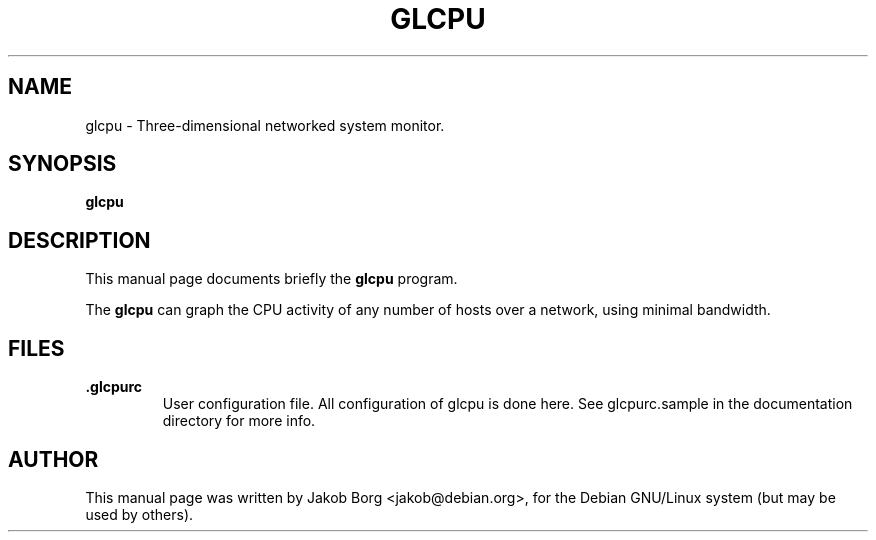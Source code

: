 .TH GLCPU 1
.\" NAME should be all caps, SECTION should be 1-8, maybe w/ subsection
.\" other parms are allowed: see man(7), man(1)
.SH NAME
glcpu \- Three-dimensional networked system monitor.
.SH SYNOPSIS
.B glcpu
.\".I [\-htvm] [\-\-help] [\-\-traditional] [\-\-version] [\-\-mail]
.SH "DESCRIPTION"
This manual page documents briefly the
.BR glcpu
program.
.PP
The
.B glcpu
can graph the CPU activity of any number of hosts over a network,
using minimal bandwidth.
.SH FILES
.TP
.B .glcpurc
User configuration file. All configuration of glcpu is done here. See glcpurc.sample in the documentation directory for more info.
.SH AUTHOR
This manual page was written by Jakob Borg <jakob@debian.org>,
for the Debian GNU/Linux system (but may be used by others).
.br
